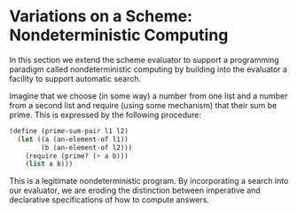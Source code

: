 * Variations on a Scheme: Nondeterministic Computing 
:PROPERTIES:
:header-args: :session scheme :results verbatim raw
:ARCHIVE:
:END:

In this section we extend the scheme evaluator to support a programming paradigm called nondeterministic computing by building into the evaluator a facility to support automatic search. 

Imagine that we choose (in some way) a number from one list and a number from a second list and require (using some mechanism) that their sum be prime. This is expressed by the following procedure:

#+BEGIN_SRC scheme
(define (prime-sum-pair l1 l2)
  (let ((a (an-element-of l1))
        (b (an-element-of l2)))
    (require (prime? (+ a b)))
    (list a b)))
#+END_SRC

This is a legitimate nondeterministic program. By incorporating a search into our evaluator, we are eroding the distinction between imperative and declarative specifications of how to compute answers.

